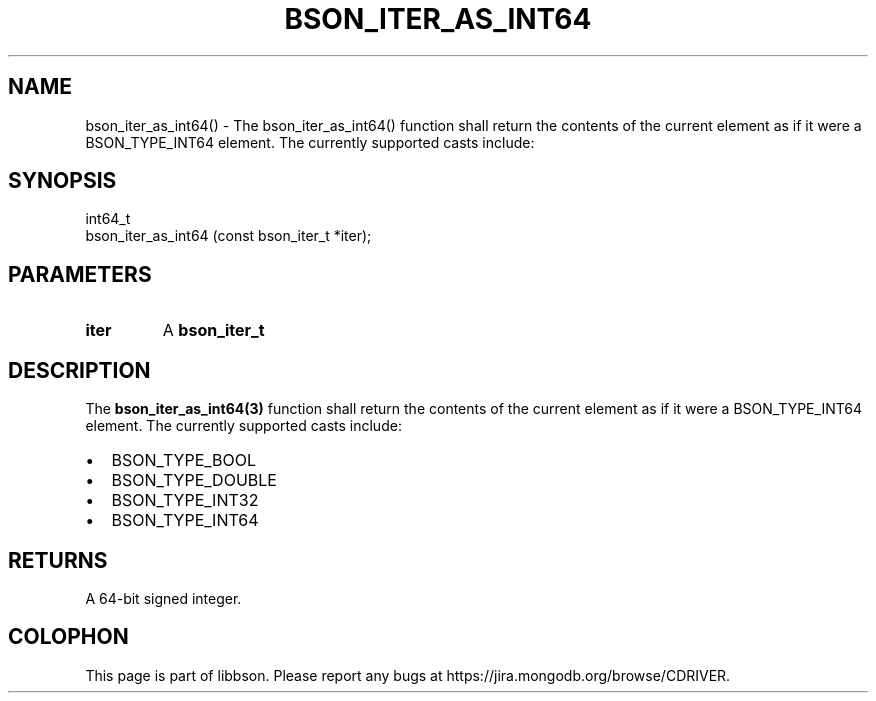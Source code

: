 .\" This manpage is Copyright (C) 2016 MongoDB, Inc.
.\" 
.\" Permission is granted to copy, distribute and/or modify this document
.\" under the terms of the GNU Free Documentation License, Version 1.3
.\" or any later version published by the Free Software Foundation;
.\" with no Invariant Sections, no Front-Cover Texts, and no Back-Cover Texts.
.\" A copy of the license is included in the section entitled "GNU
.\" Free Documentation License".
.\" 
.TH "BSON_ITER_AS_INT64" "3" "2016\(hy11\(hy10" "libbson"
.SH NAME
bson_iter_as_int64() \- The bson_iter_as_int64() function shall return the contents of the current element as if it were a BSON_TYPE_INT64 element. The currently supported casts include:
.SH "SYNOPSIS"

.nf
.nf
int64_t
bson_iter_as_int64 (const bson_iter_t *iter);
.fi
.fi

.SH "PARAMETERS"

.TP
.B
iter
A
.B bson_iter_t
.
.LP

.SH "DESCRIPTION"

The
.B bson_iter_as_int64(3)
function shall return the contents of the current element as if it were a BSON_TYPE_INT64 element. The currently supported casts include:

.IP \[bu] 2
BSON_TYPE_BOOL
.IP \[bu] 2
BSON_TYPE_DOUBLE
.IP \[bu] 2
BSON_TYPE_INT32
.IP \[bu] 2
BSON_TYPE_INT64

.SH "RETURNS"

A 64\(hybit signed integer.


.B
.SH COLOPHON
This page is part of libbson.
Please report any bugs at https://jira.mongodb.org/browse/CDRIVER.